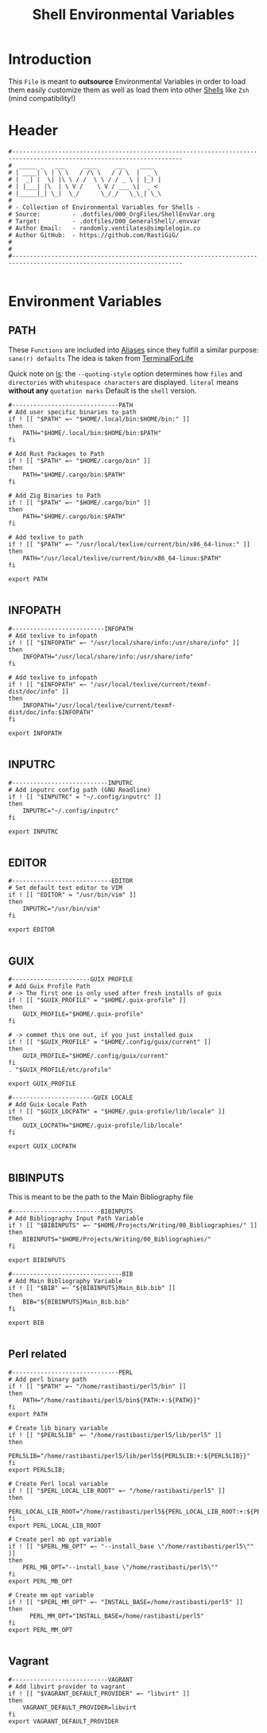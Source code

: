 #+title: Shell Environmental Variables
#+PROPERTY: header-args:shell :tangle ../D00_GeneralShell/.envvar :mkdirp yes
#+STARTUP: show2levels
#+auto_tangle: t

* Introduction

This ~File~ is meant to *outsource* Environmental Variables in order to load them easily customize them as well as load them into other [[id:a7e2ab1a-458f-429f-851e-ab5dce72908d][Shells]] like ~Zsh~ (mind compatibility!)

* Header

#+begin_src shell
  #----------------------------------------------------------------------------------------------------------------------
  #  _____ _   ___     ____     ___    ____
  # | ____| \ | \ \   / /\ \   / / \  |  _ \
  # |  _| |  \| |\ \ / /  \ \ / / _ \ | |_) |
  # | |___| |\  | \ V /    \ V / ___ \|  _ <
  # |_____|_| \_|  \_/      \_/_/   \_\_| \_\
  #
  # - Collection of Environmental Variables for Shells -
  # Source:         - .dotfiles/000_OrgFiles/ShellEnvVar.org
  # Target:         - .dotfiles/D00_GeneralShell/.envvar
  # Author Email:   - randomly.ventilates@simplelogin.co
  # Author GitHub:  - https://github.com/RastiGiG/
  #
  #
  #----------------------------------------------------------------------------------------------------------------------

#+end_src

* Environment Variables
** PATH
These ~Functions~ are included into [[file:Aliases.org][Aliases]] since they fulfill a similar purpose: ~sane(r) defaults~
The idea is taken from [[https://github.com/terminalforlife/BashConfig/blob/master/source/.profile][TerminalForLife]]
:NOTE:
Quick note on [[id:28da9d49-b484-4ac7-9340-c800bbee5aff][ls]]:
the =--quoting-style= option determines how ~files~ and ~directories~ with ~whitespace characters~ are displayed.
=literal= means *without any* ~quotation marks~
Default is the =shell= version.
:END:
#+begin_src shell
  #------------------------------PATH
  # Add user specific binaries to path
  if ! [[ "$PATH" =~ "$HOME/.local/bin:$HOME/bin:" ]]
  then
  	  PATH="$HOME/.local/bin:$HOME/bin:$PATH"
  fi

  # Add Rust Packages to Path
  if ! [[ "$PATH" =~ "$HOME/.cargo/bin" ]]
  then
  	  PATH="$HOME/.cargo/bin:$PATH"
  fi

  # Add Zig Binaries to Path
  if ! [[ "$PATH" =~ "$HOME/.cargo/bin" ]]
  then
  	  PATH="$HOME/.cargo/bin:$PATH"
  fi

  # Add texlive to path
  if ! [[ "$PATH" =~ "/usr/local/texlive/current/bin/x86_64-linux:" ]]
  then
  	  PATH="/usr/local/texlive/current/bin/x86_64-linux:$PATH"
  fi

  export PATH

#+end_src
** INFOPATH
#+begin_src shell
  #--------------------------INFOPATH
  # Add texlive to infopath
  if ! [[ "$INFOPATH" =~ "/usr/local/share/info:/usr/share/info" ]]
  then
	  INFOPATH="/usr/local/share/info:/usr/share/info"
  fi

  # Add texlive to infopath
  if ! [[ "$INFOPATH" =~ "/usr/local/texlive/current/texmf-dist/doc/info" ]]
  then
	  INFOPATH="/usr/local/texlive/current/texmf-dist/doc/info:$INFOPATH"
  fi

  export INFOPATH

#+end_src
** INPUTRC
#+begin_src shell
  #---------------------------INPUTRC
  # Add inputrc config path (GNU Readline)
  if ! [[ "$INPUTRC" = "~/.config/inputrc" ]]
  then
  	  INPUTRC="~/.config/inputrc"
  fi

  export INPUTRC

#+end_src
** EDITOR
#+begin_src shell
  #----------------------------EDITOR
  # Set default text editor to VIM
  if ! [[ "EDITOR" = "/usr/bin/vim" ]]
  then
  	  INPUTRC="/usr/bin/vim"
  fi

  export EDITOR

#+end_src
** GUIX
#+begin_src shell
  #----------------------GUIX PROFILE
  # Add Guix Profile Path
  # -> The first one is only used after fresh installs of guix
  if ! [[ "$GUIX_PROFILE" = "$HOME/.guix-profile" ]]
  then
  	  GUIX_PROFILE="$HOME/.guix-profile"
  fi

  # -> commet this one out, if you just installed guix
  if ! [[ "$GUIX_PROFILE" = "$HOME/.config/guix/current" ]]
  then
  	  GUIX_PROFILE="$HOME/.config/guix/current"
  fi
  . "$GUIX_PROFILE/etc/profile"

  export GUIX_PROFILE

  #-----------------------GUIX LOCALE
  # Add Guix Locale Path
  if ! [[ "$GUIX_LOCPATH" = "$HOME/.guix-profile/lib/locale" ]]
  then
  	  GUIX_LOCPATH="$HOME/.guix-profile/lib/locale"
  fi

  export GUIX_LOCPATH

#+end_src
** BIBINPUTS
This is meant to be the path to the Main Bibliography file
#+begin_src shell
  #-------------------------BIBINPUTS
  # Add Bibliography Input Path Variable
  if ! [[ "$BIBINPUTS" =~ "$HOME/Projects/Writing/00_Bibliographies/" ]]
  then
	  BIBINPUTS="$HOME/Projects/Writing/00_Bibliographies/"
  fi

  export BIBINPUTS

  #-------------------------------BIB
  # Add Main Bibliography Variable
  if ! [[ "$BIB" =~ "${BIBINPUTS}Main_Bib.bib" ]]
  then
	  BIB="${BIBINPUTS}Main_Bib.bib"
  fi

  export BIB

#+end_src
** Perl related
#+begin_src shell
  #------------------------------PERL
  # Add perl binary path
  if ! [[ "$PATH" =~ "/home/rastibasti/perl5/bin" ]]
  then
	  PATH="/home/rastibasti/perl5/bin${PATH:+:${PATH}}"
  fi
  export PATH

  # Create lib binary variable
  if ! [[ "$PERL5LIB" =~ "/home/rastibasti/perl5/lib/perl5" ]]
  then
	  PERL5LIB="/home/rastibasti/perl5/lib/perl5${PERL5LIB:+:${PERL5LIB}}"
  fi
  export PERL5LIB;

  # Create Perl local variable
  if ! [[ "$PERL_LOCAL_LIB_ROOT" =~ "/home/rastibasti/perl5" ]]
  then
	  PERL_LOCAL_LIB_ROOT="/home/rastibasti/perl5${PERL_LOCAL_LIB_ROOT:+:${PERL_LOCAL_LIB_ROOT}}"
  fi
  export PERL_LOCAL_LIB_ROOT

  # Create perl mb opt variable
  if ! [[ "$PERL_MB_OPT" =~ "--install_base \"/home/rastibasti/perl5\"" ]]
  then
	  PERL_MB_OPT="--install_base \"/home/rastibasti/perl5\""
  fi
  export PERL_MB_OPT

  # Create mm opt variable
  if ! [[ "$PERL_MM_OPT" =~ "INSTALL_BASE=/home/rastibasti/perl5" ]]
  then
		PERL_MM_OPT="INSTALL_BASE=/home/rastibasti/perl5"
  fi
  export PERL_MM_OPT

#+end_src
** Vagrant
#+begin_src shell
  #---------------------------VAGRANT
  # Add libvirt provider to vagrant
  if ! [[ "$VAGRANT_DEFAULT_PROVIDER" =~ "libvirt" ]]
  then
      VAGRANT_DEFAULT_PROVIDER=libvirt
  fi
  export VAGRANT_DEFAULT_PROVIDER

#+end_src
